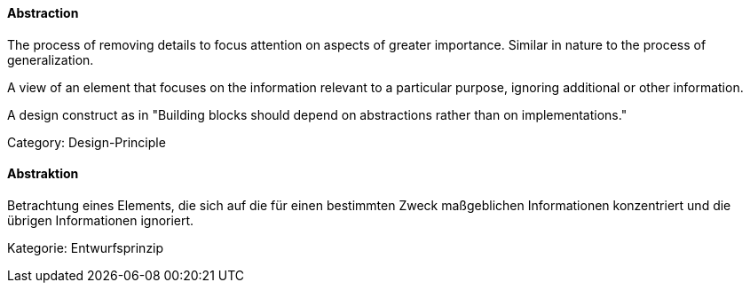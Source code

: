 [#term-abstraction]

// tag::EN[]
==== Abstraction

The process of removing details to focus attention on aspects of greater importance.
Similar in nature to the process of generalization.

A view of an element that focuses on the information relevant to a particular purpose, ignoring additional or other information.

A design construct as in "Building blocks should depend on abstractions rather than on implementations."

Category: Design-Principle

// end::EN[]

// tag::DE[]

==== Abstraktion

Betrachtung eines Elements, die sich auf die für einen bestimmten
Zweck maßgeblichen Informationen konzentriert und die übrigen
Informationen ignoriert.

Kategorie: Entwurfsprinzip

// end::DE[]
